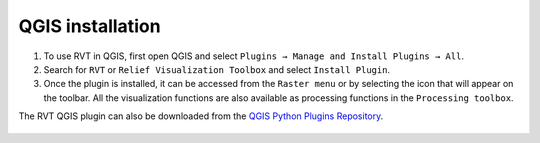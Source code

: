 .. _install_qgis:

QGIS installation
=================

#. To use RVT in QGIS, first open QGIS and select ``Plugins → Manage and Install Plugins → All``.

#. Search for ``RVT`` or ``Relief Visualization Toolbox`` and select ``Install Plugin``.

#. Once the plugin is installed, it can be accessed from the ``Raster menu`` or by selecting the icon that will appear on the toolbar. All the visualization functions are also available as processing functions in the ``Processing toolbox``.

The RVT QGIS plugin can also be downloaded from the `QGIS Python Plugins Repository <https://plugins.qgis.org/plugins/rvt-qgis/>`_.

   .. image:: ./figures/rvt_qgis_plugins.png